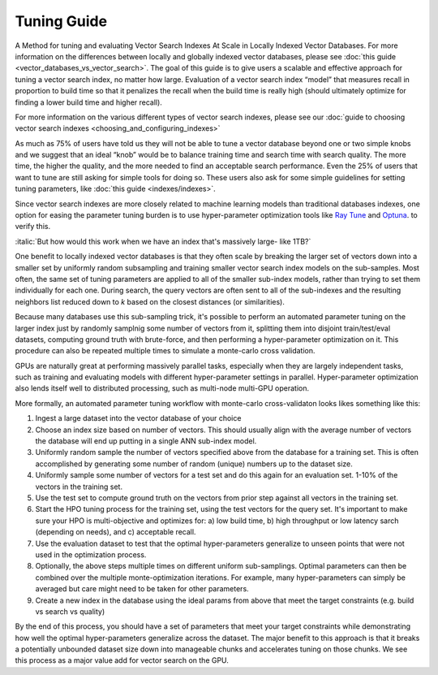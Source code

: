 .. _tuning_guide:

~~~~~~~~~~~~
Tuning Guide
~~~~~~~~~~~~

A Method for tuning and evaluating Vector Search Indexes At Scale in Locally Indexed Vector Databases. For more information on the differences between locally and globally indexed vector databases, please see :doc:`this guide <vector_databases_vs_vector_search>`. The goal of this guide is to give users a scalable and effective approach for tuning a vector search index, no matter how large.  Evaluation of a vector search index “model” that measures recall in proportion to build time so that it penalizes the recall when the build time is really high (should ultimately optimize for finding a lower build time and higher recall).

For more information on the various different types of vector search indexes, please see our :doc:`guide to choosing vector search indexes <choosing_and_configuring_indexes>`

As much as 75% of users have told us they will not be able to tune a vector database beyond one or two simple knobs and we suggest that an ideal “knob” would be to balance training time and search time with search quality. The more time, the higher the quality, and the more needed to find an acceptable search performance. Even the 25% of users that want to tune are still asking for simple tools for doing so. These users also ask for some simple guidelines for setting tuning parameters, like :doc:`this guide <indexes/indexes>`.

Since vector search indexes are more closely related to machine learning models than traditional databases indexes, one option for easing the parameter tuning burden is to use hyper-parameter optimization tools like `Ray Tune <https://medium.com/rapids-ai/30x-faster-hyperparameter-search-with-raytune-and-rapids-403013fbefc5>`_ and `Optuna <https://docs.rapids.ai/deployment/stable/examples/rapids-optuna-hpo/notebook/>`_. to verify this.

:italic:`But how would this work when we have an index that's massively large- like 1TB?`

One benefit to locally indexed vector databases is that they often scale by breaking the larger set of vectors down into a smaller set by uniformly random subsampling and training smaller vector search index models on the sub-samples. Most often, the same set of tuning parameters are applied to all of the smaller sub-index models, rather than trying to set them individually for each one. During search, the query vectors are often sent to all of the sub-indexes and the resulting neighbors list reduced down to `k` based on the closest distances (or similarities).

Because many databases use this sub-sampling trick, it's possible to perform an automated parameter tuning on the larger index just by randomly samplnig some number of vectors from it, splitting them into disjoint train/test/eval datasets, computing ground truth with brute-force, and then performing a hyper-parameter optimization on it. This procedure can also be repeated multiple times to simulate a monte-carlo cross validation.

GPUs are naturally great at performing massively parallel tasks, especially when they are largely independent tasks, such as training and evaluating models with different hyper-parameter settings in parallel. Hyper-parameter optimization also lends itself well to distributed processing, such as multi-node multi-GPU operation.

More formally, an automated parameter tuning workflow with monte-carlo cross-validaton looks likes something like this:

#. Ingest a large dataset into the vector database of your choice

#. Choose an index size based on number of vectors. This should usually align with the average number of vectors the database will end up putting in a single ANN sub-index model.

#. Uniformly random sample the number of vectors specified above from the database for a training set. This is often accomplished by generating some number of random (unique) numbers up to the dataset size.

#. Uniformly sample some number of vectors for a test set and do this again for an evaluation set. 1-10% of the vectors in the training set.

#. Use the test set to compute ground truth on the vectors from prior step against all vectors in the training set.

#. Start the HPO tuning process for the training set, using the test vectors for the query set. It's important to make sure your HPO is multi-objective and optimizes for: a) low build time, b) high throughput or low latency sarch (depending on needs), and c) acceptable recall.

#. Use the evaluation dataset to test that the optimal hyper-parameters generalize to unseen points that were not used in the optimization process.

#. Optionally, the above steps multiple times on different uniform sub-samplings. Optimal parameters can then be combined over the multiple monte-optimization iterations. For example, many hyper-parameters can simply be averaged but care might need to be taken for other parameters.

#. Create a new index in the database using the ideal params from above that meet the target constraints (e.g. build vs search vs quality)

By the end of this process, you should have a set of parameters that meet your target constraints while demonstrating how well the optimal hyper-parameters generalize across the dataset. The major benefit to this approach is that it breaks a potentially unbounded dataset size down into manageable chunks and accelerates tuning on those chunks. We see this process as a major value add for vector search on the GPU.
